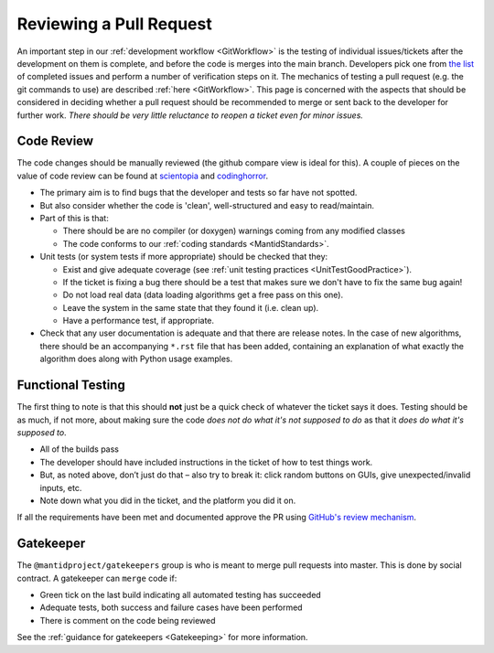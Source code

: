 .. _ReviewingAPullRequest:

========================
Reviewing a Pull Request
========================

An important step in our :ref:`development workflow <GitWorkflow>` is the testing of individual issues/tickets after the development on them is complete, and before the code is merges into the main branch. Developers pick one from `the list <https://github.com/mantidproject/mantid/pulls>`_ of completed issues and perform a number of verification steps on it. The mechanics of testing a pull request (e.g. the git commands to use) are described :ref:`here <GitWorkflow>`. This page is concerned with the aspects that should be considered in deciding whether a pull request should be recommended to merge or sent back to the developer for further work. *There should be very little reluctance to reopen a ticket even for minor issues.*

Code Review
===========

The code changes should be manually reviewed (the github compare view is ideal for this). A couple of pieces on the value of code review can be found at `scientopia <http://scientopia.org/blogs/goodmath/2011/07/06/things-everyone-should-do-code-review>`_ and `codinghorror <http://www.codinghorror.com/blog/2006/01/code-reviews-just-do-it.html>`_.

* The primary aim is to find bugs that the developer and tests so far have not spotted.
* But also consider whether the code is 'clean', well-structured and easy to read/maintain.
* Part of this is that:

  * There should be are no compiler (or doxygen) warnings coming from any modified classes
  * The code conforms to our :ref:`coding standards <MantidStandards>`.

* Unit tests (or system tests if more appropriate) should be checked that they:

  * Exist and give adequate coverage (see :ref:`unit testing practices <UnitTestGoodPractice>`).
  * If the ticket is fixing a bug there should be a test that makes sure we don't have to fix the same bug again!
  * Do not load real data (data loading algorithms get a free pass on this one).
  * Leave the system in the same state that they found it (i.e. clean up).
  * Have a performance test, if appropriate.

* Check that any user documentation is adequate and that there are release notes.  In the case of new algorithms, there should be an accompanying ``*.rst`` file that has been added, containing an explanation of what exactly the algorithm does along with Python usage examples.

Functional Testing
==================

The first thing to note is that this should **not** just be a quick check of whatever the ticket says it does. Testing should be as much, if not more, about making sure the code *does not do what it's not supposed to do* as that it *does do what it's supposed to*.

* All of the builds pass
* The developer should have included instructions in the ticket of how to test things work.
* But, as noted above, don’t just do that – also try to break it: click random buttons on GUIs, give unexpected/invalid inputs, etc.
* Note down what you did in the ticket, and the platform you did it on.

If all the requirements have been met and documented approve the PR using `GitHub's review mechanism <https://help.github.com/articles/about-pull-request-reviews/>`_.

Gatekeeper
==========

The ``@mantidproject/gatekeepers`` group is who is meant to merge pull requests into master. This is done by social contract. A gatekeeper can ``merge`` code if:

* Green tick on the last build indicating all automated testing has succeeded
* Adequate tests, both success and failure cases have been performed
* There is comment on the code being reviewed

See the :ref:`guidance for gatekeepers <Gatekeeping>` for more information.
